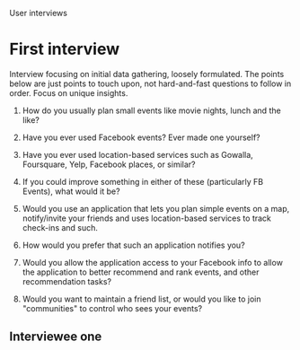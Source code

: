 User interviews
*  First interview

   Interview focusing on initial data gathering, loosely formulated. The points
   below are just points to touch upon, not hard-and-fast questions to follow in
   order. Focus on unique insights.

   1. How do you usually plan small events like movie nights, lunch and the like?

   2. Have you ever used Facebook events? Ever made one yourself?

   3. Have you ever used location-based services such as Gowalla, Foursquare,
      Yelp, Facebook places, or similar?

   4. If you could improve something in either of these (particularly FB Events),
      what would it be?

   5. Would you use an application that lets you plan simple events on a map,
      notify/invite your friends and uses location-based services to track
      check-ins and such.

   6. How would you prefer that such an application notifies you?

   7. Would you allow the application access to your Facebook info to allow the
      application to better recommend and rank events, and other recommendation
      tasks?

   8. Would you want to maintain a friend list, or would you like to join
      "communities" to control who sees your events?

** Interviewee one
